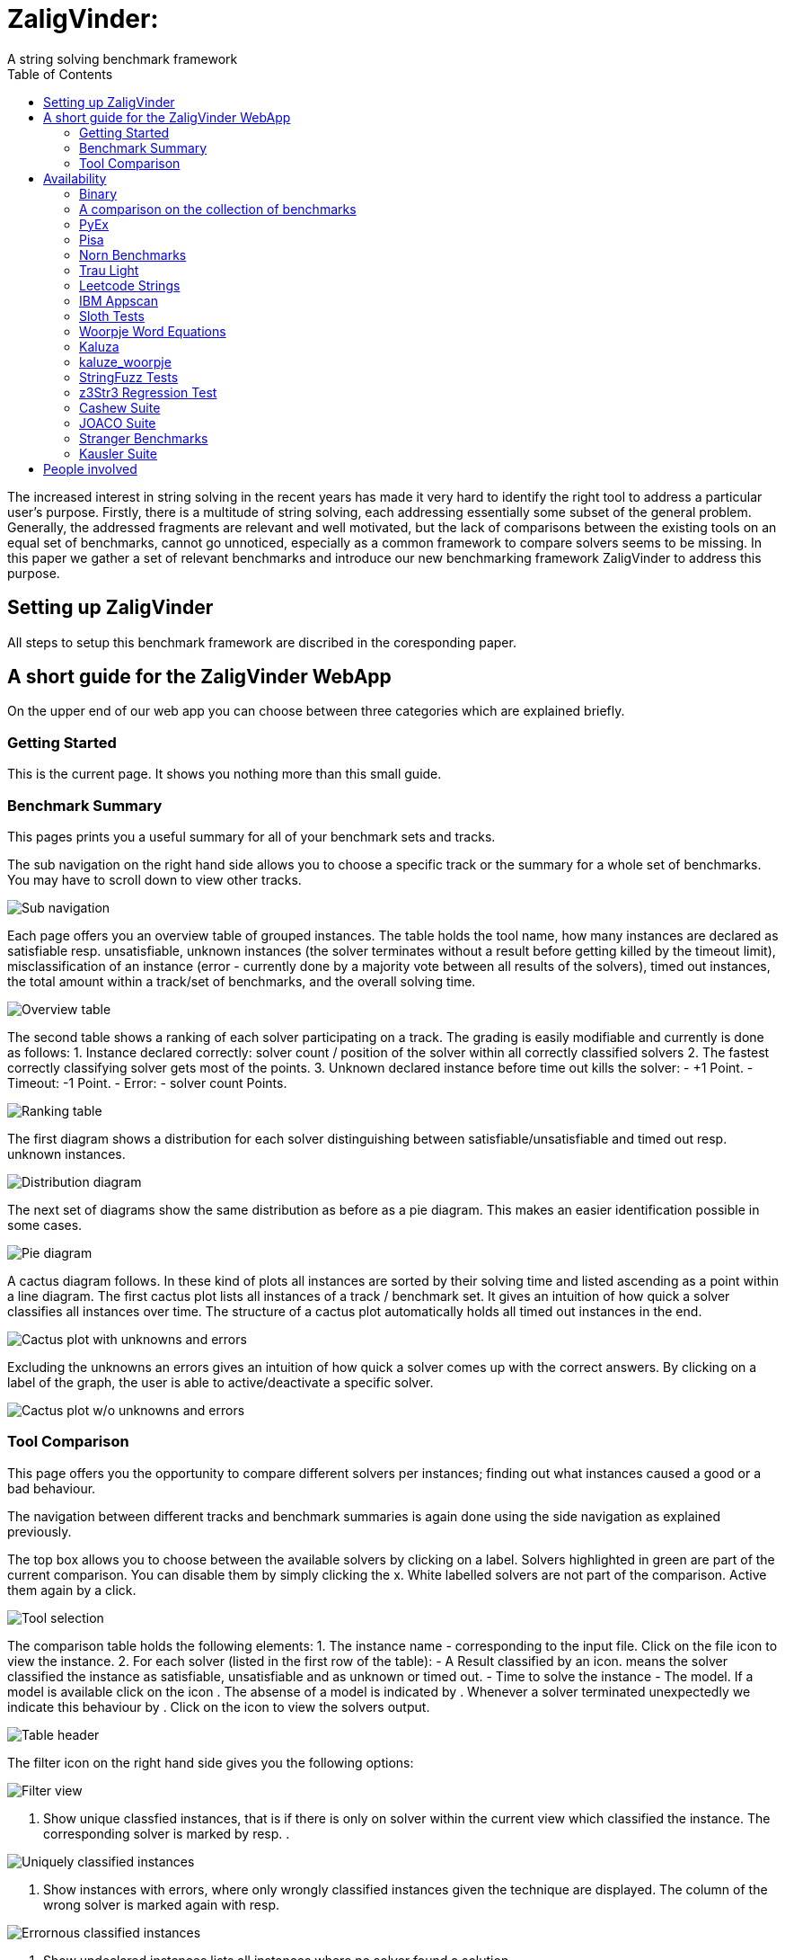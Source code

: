 = ZaligVinder:
A string solving benchmark framework
:toc: left
:stem:

The increased interest in string solving in the recent years has made
it very hard to identify the right tool to address a particular user's purpose. Firstly, there is a multitude of string solving, each addressing essentially some subset of the general problem. Generally, the addressed fragments are relevant and well motivated, but 
the lack of comparisons between the existing tools on an equal set of benchmarks, cannot go unnoticed, especially as a common framework to compare solvers seems to be missing. In this paper we gather a set of relevant benchmarks and introduce our new benchmarking framework ZaligVinder to address this purpose. 


== Setting up ZaligVinder
All steps to setup this benchmark framework are discribed in the coresponding paper. 

== A short guide for the ZaligVinder WebApp
On the upper end of our web app you can choose between three categories which are explained briefly.

=== Getting Started
This is the current page. It shows you nothing more than this small guide.

=== Benchmark Summary
This pages prints you a useful summary for all of your benchmark sets and tracks. 

The sub navigation on the right hand side allows you to choose a specific track or the summary for a whole set of benchmarks. You may have to scroll down to view other tracks.

[.text-center]
image::img/subnav.png[Sub navigation]

Each page offers you an overview table of grouped instances. The table holds the tool name, how many instances are declared as satisfiable resp. unsatisfiable, unknown instances (the solver terminates without a result before getting killed by the timeout limit), misclassification of an instance (error - currently done by a majority vote between all results of the solvers), timed out instances, the total amount within a track/set of benchmarks, and the overall solving time. 

[.text-center]
image::img/overview.png[Overview table]


The second table shows a ranking of each solver participating on a track. The grading is easily modifiable and currently is done as follows:
1. Instance declared correctly: solver count / position of the solver within all correctly classified solvers
2. The fastest correctly classifying solver gets most of the points.
3. Unknown declared instance before time out kills the solver: 
	- +1 Point.
	- Timeout: -1 Point.
	- Error: - solver count Points.

[.text-center]
image::img/ranks.png[Ranking table]

The first diagram shows a distribution for each solver distinguishing between satisfiable/unsatisfiable and timed out resp. unknown instances. 

[.text-center]
image::img/distribution.png[Distribution diagram]

The next set of diagrams show the same distribution as before as a pie diagram. This makes an easier identification possible in some cases. 

[.text-center]
image::img/pie.png[Pie diagram]

A cactus diagram follows. In these kind of plots all instances are sorted by their solving time and listed ascending as a point within a line diagram. 
The first cactus plot lists all instances of a track / benchmark set. It gives an intuition of how quick a solver classifies all instances over time. The structure of a cactus plot automatically holds all timed out instances in the end. 

[.text-center]
image::img/cactus_unk.png[Cactus plot with unknowns and errors]

Excluding the unknowns an errors gives an intuition of how quick a solver comes up with the correct answers. By clicking on a label of the graph, the user is able to active/deactivate a specific solver.

[.text-center]
image::img/cactus.png[Cactus plot w/o unknowns and errors]


=== Tool Comparison
This page offers you the opportunity to compare different solvers per instances; finding out what instances caused a good or a bad behaviour. 

The navigation between different tracks and benchmark summaries is again done using the side navigation as explained previously. 

The top box allows you to choose between the available solvers by clicking on a label. Solvers highlighted in green are part of the current comparison. You can disable them by simply clicking the x. White labelled solvers are not part of the comparison. Active them again by a click. 

[.text-center]
image::img/label.png[Tool selection]

The comparison table holds the following elements:
1. The instance name - corresponding to the input file. Click on the file icon to view the instance.
2. For each solver (listed in the first row of the table):
	- A Result classified by an icon.  means the solver classified the instance as satisfiable, unsatisfiable and  as unknown or timed out.
	- Time to solve the instance
	- The model. If a model is available click on the icon . The absense of a model is indicated by . Whenever a solver terminated unexpectedly we indicate this behaviour by . Click on the icon to view the solvers output.

[.text-center]
image::img/table.png[Table header]

The filter icon on the right hand side gives you the following options:

[.text-center]
image::img/filter.png[Filter view]

1. Show unique classfied instances, that is if there is only on solver within the current view which classified the instance. The corresponding solver is marked by  resp. .

[.text-center]
image::img/uniquely.png[Uniquely classified instances]

2. Show instances with errors, where only wrongly classified instances given the technique are displayed. The column of the wrong solver is marked again with  resp. 

[.text-center]
image::img/error.png[Errornous classified instances]

3. Show undeclared instances lists all instances where no solver found a solution.

[.text-center]
image::img/undeclared.png[Undeclared instances]

4. Show only instances, where the solver terminated unexpectedly.
5. Only ambiguous answers is showing only instances where an error classification was not possible. This could for instance happen if we do not know the correct answer of an instance and the solvers are not agreeing.


== Availability
=== Binary
We distribute the source of ZaligVinder https://git.zs.informatik.uni-kiel.de/dbp/wordbenchmarks[here].

=== A comparison on the collection of benchmarks
Within the paper we gather sets of benchmarks from literature. They are a available https://git.zs.informatik.uni-kiel.de/dbp/wordbenchmarks/tree/comparison_start/models[here].

In the following we give a small summary overview, of how four of the major string solvers, http://cvc4.cs.stanford.edu/web/[CVC4], https://github.com/Z3Prover/z3[Z3str], https://github.com/Z3Prover/z3[Z3Seq] and
https://github.com/guluchen/z3/tree/new_trau[Trau], and our tool https://www.informatik.uni-kiel.de/~mku/woorpjeLevi/[Woorpje] (on it's restricted set of features) survived.


[TIP] THIS RESULTS NEED AN UPDATE

=== PyEx
|===
|Tool name |Declared satisfiable |Declared unsatisfiable |Declared unknown |Error |Timeout |Total instances |Total time
|z3seq|6486|1371|557|0|557|8414|26275.25
|z3str3|1130|1742|5542|379|5069|8414|174034.78
|cvc4|6293|1357|764|0|764|8414|32406.10
|trau|7018|1384|12|0|12|8414|5367.94
|===

=== Pisa
|===
|Tool name |Declared satisfiable |Declared unsatisfiable |Declared unknown |Error |Timeout |Total instances |Total time
|z3seq|8|4|0|0|0|12|0.54
|z3str3|7|4|1|0|1|12|30.66
|cvc4|8|4|0|0|0|12|2.09
|trau|8|4|0|0|0|12|0.65
|===

=== Norn Benchmarks
|===
|Tool name |Declared satisfiable |Declared unsatisfiable |Declared unknown |Error |Timeout |Total instances |Total time
|z3seq|554|104|369|0|329|1027|13273.75
|z3str3|217|89|721|2|659|1027|21675.82
|cvc4|656|186|185|0|185|1027|5672.32
|trau|214|180|633|74|0|1027|18961.08
|===

=== Trau Light
|===
|Tool name |Declared satisfiable |Declared unsatisfiable |Declared unknown |Error |Timeout |Total instances |Total time
|z3seq|4|94|2|0|2|100|64.75
|z3str3|4|93|3|0|1|100|34.10
|cvc4|3|94|3|0|3|100|93.32
|trau|5|94|1|0|1|100|43.21
|===

=== Leetcode Strings
|===
|Tool name |Declared satisfiable |Declared unsatisfiable |Declared unknown |Error |Timeout |Total instances |Total time
|z3seq|881|1785|0|0|0|2666|103.03
|z3str3|653|1790|223|5|69|2666|2286.40
|cvc4|876|1785|5|0|0|2666|369.35
|trau|881|1785|0|0|0|2666|311.01
|===

=== IBM Appscan
|===
|Tool name |Declared satisfiable |Declared unsatisfiable |Declared unknown |Error |Timeout |Total instances |Total time
|z3seq|7|0|1|0|1|8|31.71
|z3str3|3|0|5|0|4|8|150.14
|cvc4|7|0|1|0|1|8|43.59
|trau|8|0|0|0|0|8|2.71
|===

=== Sloth Tests
|===
|Tool name |Declared satisfiable |Declared unsatisfiable |Declared unknown |Error |Timeout |Total instances |Total time
|z3seq|11|12|17|0|2|40|511.00
|z3str3|9|10|21|0|9|40|630.73
|cvc4|20|16|4|0|1|40|120.98
|trau|11|13|16|2|0|40|480.86
|===

=== Woorpje Word Equations
|===
|Tool name |Declared satisfiable |Declared unsatisfiable |Declared unknown |Error |Timeout |Total instances |Total time
|z3seq|540|165|104|1|104|809|3562.93
|z3str3|448|176|185|8|163|809|5448.31
|cvc4|539|163|107|0|107|809|3408.46
|trau|562|209|38|21|38|809|1955.21
|===

=== Kaluza
|===
|Tool name |Declared satisfiable |Declared unsatisfiable |Declared unknown |Error |Timeout |Total instances |Total time
|z3seq|33438|11799|2047|0|2047|47284|66692.93
|z3str3|32560|11832|2892|33|2642|47284|85798.61
|cvc4|35162|12014|108|0|35|47284|19974.40
|trau|34858|12014|412|0|412|47284|27324.97
|===

=== kaluze_woorpje
|===
|Tool name |Declared satisfiable |Declared unsatisfiable |Declared unknown |Error |Timeout |Total instances |Total time
|z3seq|14793|0|0|0|0|14793|638.29
|z3str3|14793|0|0|0|0|14793|634.91
|cvc4|14793|0|0|0|0|14793|392.18
|trau|14793|0|0|0|0|14793|649.12
|===

=== StringFuzz Tests
|===
|Tool name |Declared satisfiable |Declared unsatisfiable |Declared unknown |Error |Timeout |Total instances |Total time
|z3seq|405|208|452|0|452|1065|14575.44
|z3str3|592|224|249|0|244|1065|7969.61
|cvc4|626|259|180|0|180|1065|5902.22
|trau|511|329|225|12|224|1065|7444.92
|===

=== z3Str3 Regression Test
|===
|Tool name |Declared satisfiable |Declared unsatisfiable |Declared unknown |Error |Timeout |Total instances |Total time
|z3seq|197|45|1|0|0|243|42.20
|z3str3|196|45|2|0|1|243|42.22
|cvc4|183|44|16|0|2|243|487.77
|trau|179|42|22|0|0|243|669.91
|===

=== Cashew Suite
|===
|Tool name |Declared satisfiable |Declared unsatisfiable |Declared unknown |Error |Timeout |Total instances |Total time
|z3seq|377|12|5|0|5|394|207.06
|z3str3|360|12|22|0|22|394|674.93
|cvc4|366|12|16|0|16|394|527.35
|trau|376|12|6|0|6|394|224.86
|===

=== JOACO Suite
|===
|Tool name |Declared satisfiable |Declared unsatisfiable |Declared unknown |Error |Timeout |Total instances |Total time
|z3seq|17|20|57|0|0|94|271.92
|z3str3|17|20|57|0|0|94|6.30
|cvc4|57|21|16|0|16|94|483.38
|trau|16|21|57|1|0|94|1741.88
|===

=== Stranger Benchmarks
|===
|Tool name |Declared satisfiable |Declared unsatisfiable |Declared unknown |Error |Timeout |Total instances |Total time
|z3seq|4|0|0|0|0|4|33.07
|z3str3|4|0|0|0|0|4|0.55
|cvc4|0|0|4|0|4|4|120.00
|trau|3|1|0|1|0|4|5.41
|===

=== Kausler Suite
|===
|Tool name |Declared satisfiable |Declared unsatisfiable |Declared unknown |Error |Timeout |Total instances |Total time
|z3seq|119|0|1|0|1|120|90.44
|z3str3|115|0|5|0|4|120|165.48
|cvc4|120|0|0|0|0|120|41.79
|trau|120|0|0|0|0|120|9.25
|===




== People involved
- https://www.zs.informatik.uni-kiel.de/de/mitarbeiter/mitja-kulczynski[Mitja Kulczynski]
- http://flmanea.blogspot.com/[Florin Manea]
- https://www.zs.informatik.uni-kiel.de/de/mitarbeiter/nowotka[Dirk Nowotka]
- https://www.boegstedpoulsen.dk[Danny Bøgsted Poulsem]


